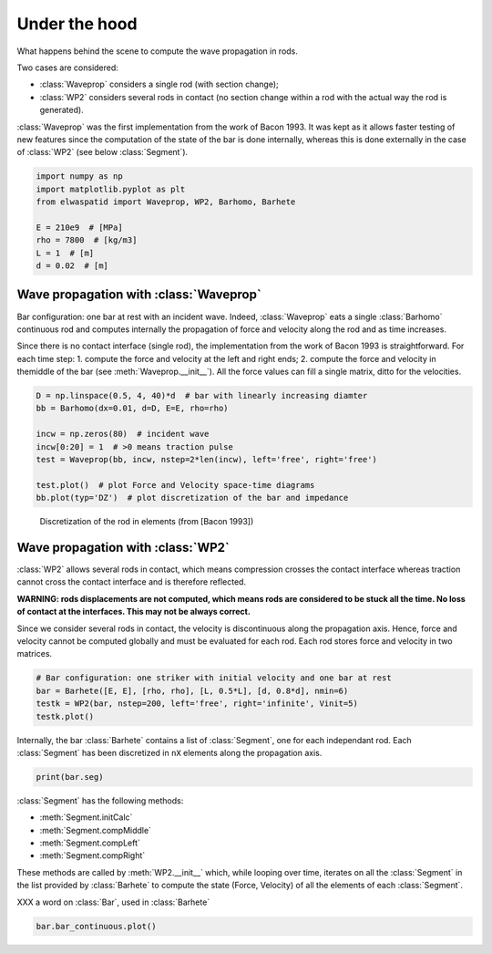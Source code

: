 
.. DO NOT EDIT.
.. THIS FILE WAS AUTOMATICALLY GENERATED BY SPHINX-GALLERY.
.. TO MAKE CHANGES, EDIT THE SOURCE PYTHON FILE:
.. "auto_examples/plot_6_underHood.py"
.. LINE NUMBERS ARE GIVEN BELOW.

.. only:: html

    .. note::
        :class: sphx-glr-download-link-note

        Click :ref:`here <sphx_glr_download_auto_examples_plot_6_underHood.py>`
        to download the full example code

.. rst-class:: sphx-glr-example-title

.. _sphx_glr_auto_examples_plot_6_underHood.py:


Under the hood
==============
What happens behind the scene to compute the wave propagation in rods.

Two cases are considered:

* :class:`Waveprop` considers a single rod (with section change);
* :class:`WP2` considers several rods in contact (no section change within a rod 
  with the actual way the rod is generated). 

:class:`Waveprop` was the first implementation from the work of Bacon 1993. 
It was kept as it allows faster testing of new features since the computation
of the state of the bar is done internally, whereas this is done externally 
in the case of :class:`WP2` (see below :class:`Segment`).

.. GENERATED FROM PYTHON SOURCE LINES 19-29

.. code-block:: default


    import numpy as np
    import matplotlib.pyplot as plt
    from elwaspatid import Waveprop, WP2, Barhomo, Barhete 

    E = 210e9  # [MPa]
    rho = 7800  # [kg/m3]
    L = 1  # [m]
    d = 0.02  # [m]








.. GENERATED FROM PYTHON SOURCE LINES 30-42

Wave propagation with :class:`Waveprop`
---------------------------------------
Bar configuration: one bar at rest with an incident wave.
Indeed, :class:`Waveprop` eats a single :class:`Barhomo` continuous rod and
computes internally the propagation of force and velocity along the rod
and as time increases. 

Since there is no contact interface (single rod), the implementation from 
the work of Bacon 1993 is straightforward. For each time step:
1. compute the force and velocity at the left and right ends; 
2. compute the force and velocity in themiddle of the bar  (see :meth:`Waveprop.__init__`).
All the force values can fill a single matrix, ditto for the velocities.

.. GENERATED FROM PYTHON SOURCE LINES 42-53

.. code-block:: default


    D = np.linspace(0.5, 4, 40)*d  # bar with linearly increasing diamter
    bb = Barhomo(dx=0.01, d=D, E=E, rho=rho)

    incw = np.zeros(80)  # incident wave
    incw[0:20] = 1  # >0 means traction pulse
    test = Waveprop(bb, incw, nstep=2*len(incw), left='free', right='free')

    test.plot()  # plot Force and Velocity space-time diagrams
    bb.plot(typ='DZ')  # plot discretization of the bar and impedance




.. rst-class:: sphx-glr-horizontal


    *

      .. image-sg:: /auto_examples/images/sphx_glr_plot_6_underHood_001.png
         :alt: Force [N]
         :srcset: /auto_examples/images/sphx_glr_plot_6_underHood_001.png
         :class: sphx-glr-multi-img

    *

      .. image-sg:: /auto_examples/images/sphx_glr_plot_6_underHood_002.png
         :alt: Particule velocity [m/s]
         :srcset: /auto_examples/images/sphx_glr_plot_6_underHood_002.png
         :class: sphx-glr-multi-img

    *

      .. image-sg:: /auto_examples/images/sphx_glr_plot_6_underHood_003.png
         :alt: plot 6 underHood
         :srcset: /auto_examples/images/sphx_glr_plot_6_underHood_003.png
         :class: sphx-glr-multi-img

    *

      .. image-sg:: /auto_examples/images/sphx_glr_plot_6_underHood_004.png
         :alt: plot 6 underHood
         :srcset: /auto_examples/images/sphx_glr_plot_6_underHood_004.png
         :class: sphx-glr-multi-img





.. GENERATED FROM PYTHON SOURCE LINES 54-58

.. figure:: ../_static/Bacon1993_Figure2.png
   :scale: 50%

   Discretization of the rod in elements (from [Bacon 1993])

.. GENERATED FROM PYTHON SOURCE LINES 60-74

Wave propagation with :class:`WP2`
----------------------------------
:class:`WP2` allows several rods in contact, which means compression crosses
the contact interface whereas traction cannot cross the contact interface and 
is therefore reflected.

**WARNING: rods displacements are not computed, which means rods are considered
to be stuck all the time. No loss of contact at the interfaces. This may not 
be always correct.**

Since we consider several rods in contact, the velocity is discontinuous along
the propagation axis. Hence, force and velocity cannot be computed globally
and must be evaluated for each rod. Each rod stores force and velocity in two
matrices. 

.. GENERATED FROM PYTHON SOURCE LINES 74-80

.. code-block:: default


    # Bar configuration: one striker with initial velocity and one bar at rest
    bar = Barhete([E, E], [rho, rho], [L, 0.5*L], [d, 0.8*d], nmin=6)
    testk = WP2(bar, nstep=200, left='free', right='infinite', Vinit=5)
    testk.plot()




.. rst-class:: sphx-glr-horizontal


    *

      .. image-sg:: /auto_examples/images/sphx_glr_plot_6_underHood_005.png
         :alt: Force [N]
         :srcset: /auto_examples/images/sphx_glr_plot_6_underHood_005.png
         :class: sphx-glr-multi-img

    *

      .. image-sg:: /auto_examples/images/sphx_glr_plot_6_underHood_006.png
         :alt: Velocity [m/s]
         :srcset: /auto_examples/images/sphx_glr_plot_6_underHood_006.png
         :class: sphx-glr-multi-img

    *

      .. image-sg:: /auto_examples/images/sphx_glr_plot_6_underHood_007.png
         :alt: Displacement [m]
         :srcset: /auto_examples/images/sphx_glr_plot_6_underHood_007.png
         :class: sphx-glr-multi-img


.. rst-class:: sphx-glr-script-out

 Out:

 .. code-block:: none

    Setting initial velocity of first segment (Vo=5)




.. GENERATED FROM PYTHON SOURCE LINES 81-84

Internally, the bar :class:`Barhete` contains a list of :class:`Segment`, one
for each independant rod. Each :class:`Segment` has been discretized in ``nX``
elements along the propagation axis.

.. GENERATED FROM PYTHON SOURCE LINES 84-86

.. code-block:: default

    print(bar.seg)





.. rst-class:: sphx-glr-script-out

 Out:

 .. code-block:: none

    [
    L: 1 m
    Z: ['12714.7'] kg/s
    Left: impact
    Right: interf
    nX: 13
    , 
    L: 0.5 m
    Z: ['8137.42'] kg/s
    Left: interf
    Right: free
    nX: 7
    ]




.. GENERATED FROM PYTHON SOURCE LINES 87-97

:class:`Segment` has the following methods:

- :meth:`Segment.initCalc`
- :meth:`Segment.compMiddle`
- :meth:`Segment.compLeft`
- :meth:`Segment.compRight`

These methods are called by :meth:`WP2.__init__` which, while looping over time,
iterates on all the :class:`Segment` in the list provided by :class:`Barhete` to
compute the state (Force, Velocity) of all the elements of each :class:`Segment`.

.. GENERATED FROM PYTHON SOURCE LINES 99-100

XXX a word on :class:`Bar`, used in :class:`Barhete`

.. GENERATED FROM PYTHON SOURCE LINES 100-101

.. code-block:: default

    bar.bar_continuous.plot()



.. image-sg:: /auto_examples/images/sphx_glr_plot_6_underHood_008.png
   :alt: plot 6 underHood
   :srcset: /auto_examples/images/sphx_glr_plot_6_underHood_008.png
   :class: sphx-glr-single-img






.. rst-class:: sphx-glr-timing

   **Total running time of the script:** ( 0 minutes  2.823 seconds)


.. _sphx_glr_download_auto_examples_plot_6_underHood.py:


.. only :: html

 .. container:: sphx-glr-footer
    :class: sphx-glr-footer-example



  .. container:: sphx-glr-download sphx-glr-download-python

     :download:`Download Python source code: plot_6_underHood.py <plot_6_underHood.py>`



  .. container:: sphx-glr-download sphx-glr-download-jupyter

     :download:`Download Jupyter notebook: plot_6_underHood.ipynb <plot_6_underHood.ipynb>`


.. only:: html

 .. rst-class:: sphx-glr-signature

    `Gallery generated by Sphinx-Gallery <https://sphinx-gallery.github.io>`_
